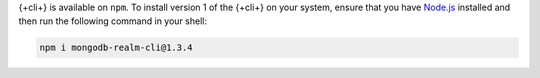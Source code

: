 {+cli+} is available on ``npm``. To install version 1 of the {+cli+} on your 
system, ensure that you have `Node.js <https://nodejs.org/en/download/>`_ 
installed and then run the following command in your shell:

.. code-block:: shell

   npm i mongodb-realm-cli@1.3.4
